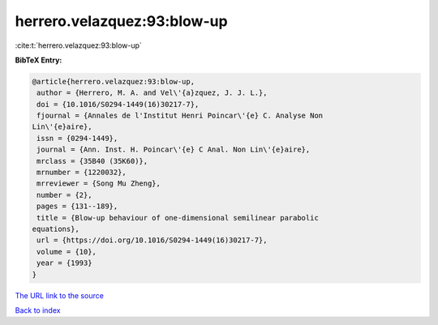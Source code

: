 herrero.velazquez:93:blow-up
============================

:cite:t:`herrero.velazquez:93:blow-up`

**BibTeX Entry:**

.. code-block:: bibtex

   @article{herrero.velazquez:93:blow-up,
    author = {Herrero, M. A. and Vel\'{a}zquez, J. J. L.},
    doi = {10.1016/S0294-1449(16)30217-7},
    fjournal = {Annales de l'Institut Henri Poincar\'{e} C. Analyse Non
   Lin\'{e}aire},
    issn = {0294-1449},
    journal = {Ann. Inst. H. Poincar\'{e} C Anal. Non Lin\'{e}aire},
    mrclass = {35B40 (35K60)},
    mrnumber = {1220032},
    mrreviewer = {Song Mu Zheng},
    number = {2},
    pages = {131--189},
    title = {Blow-up behaviour of one-dimensional semilinear parabolic
   equations},
    url = {https://doi.org/10.1016/S0294-1449(16)30217-7},
    volume = {10},
    year = {1993}
   }
`The URL link to the source <ttps://doi.org/10.1016/S0294-1449(16)30217-7}>`_


`Back to index <../By-Cite-Keys.html>`_
